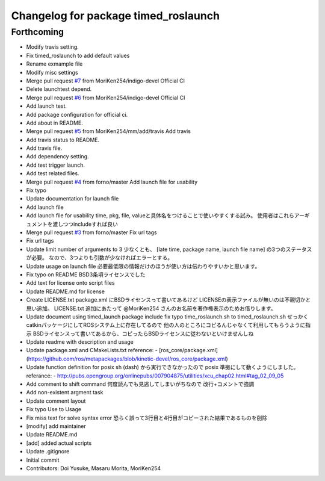 ^^^^^^^^^^^^^^^^^^^^^^^^^^^^^^^^^^^^^
Changelog for package timed_roslaunch
^^^^^^^^^^^^^^^^^^^^^^^^^^^^^^^^^^^^^

Forthcoming
-----------
* Modify travis setting.
* Fix timed_roslaunch to add default values
* Rename exmample file
* Modify misc settings
* Merge pull request `#7 <https://github.com/MoriKen254/timed_roslaunch/issues/7>`_ from MoriKen254/indigo-devel
  Official CI
* Delete launchtest depend.
* Merge pull request `#6 <https://github.com/MoriKen254/timed_roslaunch/issues/6>`_ from MoriKen254/indigo-devel
  Official CI
* Add launch test.
* Add package configuration for official ci.
* Add about in README.
* Merge pull request `#5 <https://github.com/MoriKen254/timed_roslaunch/issues/5>`_ from MoriKen254/mm/add/travis
  Add travis
* Add travis status to README.
* Add travis file.
* Add dependency setting.
* Add test trigger launch.
* Add test related files.
* Merge pull request `#4 <https://github.com/MoriKen254/timed_roslaunch/issues/4>`_ from forno/master
  Add launch file for usability
* Fix typo
* Update documentation for launch file
* Add launch file
* Add launch file for usability
  time, pkg, file, valueと具体名をつけることで使いやすくする試み。
  使用者はこれらアーギュメントを渡しつつincludeすれば良い
* Merge pull request `#3 <https://github.com/MoriKen254/timed_roslaunch/issues/3>`_ from forno/master
  Fix url tags
* Fix url tags
* Update limit number of arguments to 3
  少なくとも、 [late time, package name, launch file name] の3つのステータスが必要。
  なので、3つよりも引数が少なければエラーとする。
* Update usage on launch file
  必要最低限の情報だけのほうが使い方は伝わりやすいかと思います。
* Fix typo on README
  BSD3条項ライセンスでした
* Add text for license onto script files
* Update README.md for license
* Create LICENSE.txt
  package.xml にBSDライセンスって書いてあるけど LICENSEの表示ファイルが無いのは不親切かと思い追加。
  LICENSE.txt 追加にあたって @MoriKen254 さんのお名前を著作権表示のためお借りします。
* Update document using timed_launch package
  include fix typo time_roslaunch.sh to timed_roslaunch.sh
  せっかくcatkinパッケージにしてROSシステム上に存在してるので
  他の人のところにコピるんじゃなくて利用してもらうように指示
  BSDライセンスって書いてあるから、コピったらBSDライセンスに従わないといけませんしね
* Update readme with description and usage
* Update package.xml and CMakeLists.txt
  reference:
  - [ros_core/package.xml](https://github.com/ros/metapackages/blob/kinetic-devel/ros_core/package.xml)
* Update function definition for posix
  sh (dash) から実行できなかったので posix 準拠にして動くようにしました。
  referance:
  - http://pubs.opengroup.org/onlinepubs/007904875/utilities/xcu_chap02.html#tag_02_09_05
* Add comment to shift command
  何度読んでも見逃してしまいがちなので
  改行+コメントで強調
* Add non-existent argment task
* Update comment layout
* Fix typo Use to Usage
* Fix miss text for solve syntax error
  恐らく誤って3行目と4行目がコピーされた結果であるものを削除
* [modify] add maintainer
* Update README.md
* [add] added actual scripts
* Update .gitignore
* Initial commit
* Contributors: Doi Yusuke, Masaru Morita, MoriKen254
